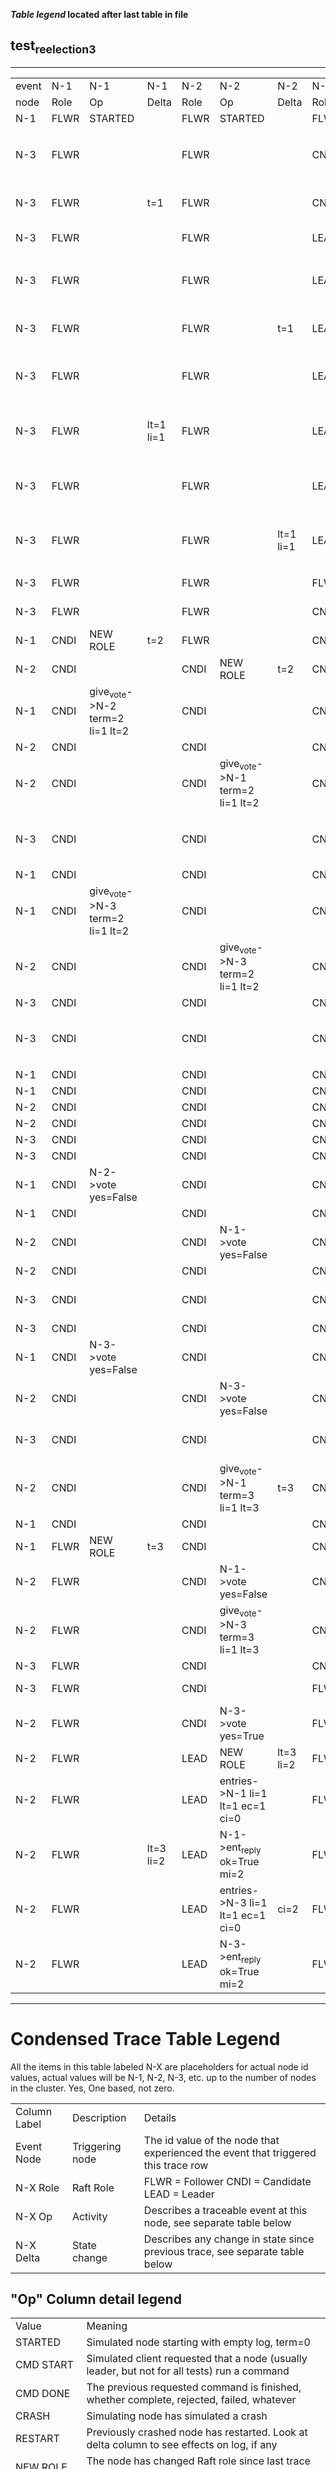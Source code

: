 
 *[[condensed Trace Table Legend][Table legend]] located after last table in file*

** test_reelection_3
-----------------------------------------------------------------------------------------------------------------------------------------------------------------------------
| event | N-1   | N-1                             | N-1       | N-2   | N-2                              | N-2       | N-3   | N-3                              | N-3       |
| node  | Role  | Op                              | Delta     | Role  | Op                               | Delta     | Role  | Op                               | Delta     |
|  N-1  | FLWR  | STARTED                         |           | FLWR  | STARTED                          |           | FLWR  | STARTED                          |           |
|  N-3  | FLWR  |                                 |           | FLWR  |                                  |           | CNDI  | give_vote->N-1 term=1 li=0 lt=1  | t=1       |
|  N-3  | FLWR  |                                 | t=1       | FLWR  |                                  |           | CNDI  | N-1->vote  yes=True              |           |
|  N-3  | FLWR  |                                 |           | FLWR  |                                  |           | LEAD  | NEW ROLE                         | lt=1 li=1 |
|  N-3  | FLWR  |                                 |           | FLWR  |                                  |           | LEAD  | give_vote->N-2 term=1 li=0 lt=1  |           |
|  N-3  | FLWR  |                                 |           | FLWR  |                                  | t=1       | LEAD  | N-2->vote  yes=True              |           |
|  N-3  | FLWR  |                                 |           | FLWR  |                                  |           | LEAD  | entries->N-1 li=0 lt=0 ec=1 ci=0 |           |
|  N-3  | FLWR  |                                 | lt=1 li=1 | FLWR  |                                  |           | LEAD  | N-1->ent_reply  ok=True mi=1     |           |
|  N-3  | FLWR  |                                 |           | FLWR  |                                  |           | LEAD  | entries->N-2 li=0 lt=0 ec=1 ci=0 | ci=1      |
|  N-3  | FLWR  |                                 |           | FLWR  |                                  | lt=1 li=1 | LEAD  | N-2->ent_reply  ok=True mi=1     |           |
|  N-3  | FLWR  |                                 |           | FLWR  |                                  |           | FLWR  | NEW ROLE                         |           |
|  N-3  | FLWR  |                                 |           | FLWR  |                                  |           | CNDI  | NEW ROLE                         | t=2       |
|  N-1  | CNDI  | NEW ROLE                        | t=2       | FLWR  |                                  |           | CNDI  |                                  |           |
|  N-2  | CNDI  |                                 |           | CNDI  | NEW ROLE                         | t=2       | CNDI  |                                  |           |
|  N-1  | CNDI  | give_vote->N-2 term=2 li=1 lt=2 |           | CNDI  |                                  |           | CNDI  |                                  |           |
|  N-2  | CNDI  |                                 |           | CNDI  |                                  |           | CNDI  |                                  |           |
|  N-2  | CNDI  |                                 |           | CNDI  | give_vote->N-1 term=2 li=1 lt=2  |           | CNDI  |                                  |           |
|  N-3  | CNDI  |                                 |           | CNDI  |                                  |           | CNDI  | give_vote->N-1 term=2 li=1 lt=2  |           |
|  N-1  | CNDI  |                                 |           | CNDI  |                                  |           | CNDI  |                                  |           |
|  N-1  | CNDI  | give_vote->N-3 term=2 li=1 lt=2 |           | CNDI  |                                  |           | CNDI  |                                  |           |
|  N-2  | CNDI  |                                 |           | CNDI  | give_vote->N-3 term=2 li=1 lt=2  |           | CNDI  |                                  |           |
|  N-3  | CNDI  |                                 |           | CNDI  |                                  |           | CNDI  |                                  |           |
|  N-3  | CNDI  |                                 |           | CNDI  |                                  |           | CNDI  | give_vote->N-2 term=2 li=1 lt=2  |           |
|  N-1  | CNDI  |                                 |           | CNDI  |                                  |           | CNDI  |                                  |           |
|  N-1  | CNDI  |                                 |           | CNDI  |                                  |           | CNDI  |                                  |           |
|  N-2  | CNDI  |                                 |           | CNDI  |                                  |           | CNDI  |                                  |           |
|  N-2  | CNDI  |                                 |           | CNDI  |                                  |           | CNDI  |                                  |           |
|  N-3  | CNDI  |                                 |           | CNDI  |                                  |           | CNDI  |                                  |           |
|  N-3  | CNDI  |                                 |           | CNDI  |                                  |           | CNDI  |                                  |           |
|  N-1  | CNDI  | N-2->vote  yes=False            |           | CNDI  |                                  |           | CNDI  |                                  |           |
|  N-1  | CNDI  |                                 |           | CNDI  |                                  |           | CNDI  |                                  |           |
|  N-2  | CNDI  |                                 |           | CNDI  | N-1->vote  yes=False             |           | CNDI  |                                  |           |
|  N-2  | CNDI  |                                 |           | CNDI  |                                  |           | CNDI  |                                  |           |
|  N-3  | CNDI  |                                 |           | CNDI  |                                  |           | CNDI  | N-1->vote  yes=False             |           |
|  N-3  | CNDI  |                                 |           | CNDI  |                                  |           | CNDI  |                                  |           |
|  N-1  | CNDI  | N-3->vote  yes=False            |           | CNDI  |                                  |           | CNDI  |                                  |           |
|  N-2  | CNDI  |                                 |           | CNDI  | N-3->vote  yes=False             |           | CNDI  |                                  |           |
|  N-3  | CNDI  |                                 |           | CNDI  |                                  |           | CNDI  | N-2->vote  yes=False             |           |
|  N-2  | CNDI  |                                 |           | CNDI  | give_vote->N-1 term=3 li=1 lt=3  | t=3       | CNDI  |                                  |           |
|  N-1  | CNDI  |                                 |           | CNDI  |                                  |           | CNDI  |                                  |           |
|  N-1  | FLWR  | NEW ROLE                        | t=3       | CNDI  |                                  |           | CNDI  |                                  |           |
|  N-2  | FLWR  |                                 |           | CNDI  | N-1->vote  yes=False             |           | CNDI  |                                  |           |
|  N-2  | FLWR  |                                 |           | CNDI  | give_vote->N-3 term=3 li=1 lt=3  |           | CNDI  |                                  |           |
|  N-3  | FLWR  |                                 |           | CNDI  |                                  |           | CNDI  |                                  |           |
|  N-3  | FLWR  |                                 |           | CNDI  |                                  |           | FLWR  | NEW ROLE                         | t=3       |
|  N-2  | FLWR  |                                 |           | CNDI  | N-3->vote  yes=True              |           | FLWR  |                                  |           |
|  N-2  | FLWR  |                                 |           | LEAD  | NEW ROLE                         | lt=3 li=2 | FLWR  |                                  |           |
|  N-2  | FLWR  |                                 |           | LEAD  | entries->N-1 li=1 lt=1 ec=1 ci=0 |           | FLWR  |                                  |           |
|  N-2  | FLWR  |                                 | lt=3 li=2 | LEAD  | N-1->ent_reply  ok=True mi=2     |           | FLWR  |                                  |           |
|  N-2  | FLWR  |                                 |           | LEAD  | entries->N-3 li=1 lt=1 ec=1 ci=0 | ci=2      | FLWR  |                                  |           |
|  N-2  | FLWR  |                                 |           | LEAD  | N-3->ent_reply  ok=True mi=2     |           | FLWR  |                                  | lt=3 li=2 |
-----------------------------------------------------------------------------------------------------------------------------------------------------------------------------



* Condensed Trace Table Legend
All the items in this table labeled N-X are placeholders for actual node id values,
actual values will be N-1, N-2, N-3, etc. up to the number of nodes in the cluster. Yes, One based, not zero.

| Column Label | Description     | Details                                                                                        |
| Event Node   | Triggering node | The id value of the node that experienced the event that triggered this trace row              |
| N-X Role     | Raft Role       | FLWR = Follower CNDI = Candidate LEAD = Leader                                                 |
| N-X Op       | Activity        | Describes a traceable event at this node, see separate table below                             |
| N-X Delta    | State change    | Describes any change in state since previous trace, see separate table below                   |


** "Op" Column detail legend
| Value          | Meaning                                                                                      |
| STARTED        | Simulated node starting with empty log, term=0                                               |
| CMD START      | Simulated client requested that a node (usually leader, but not for all tests) run a command |
| CMD DONE       | The previous requested command is finished, whether complete, rejected, failed, whatever     |
| CRASH          | Simulating node has simulated a crash                                                        |
| RESTART        | Previously crashed node has restarted. Look at delta column to see effects on log, if any    |
| NEW ROLE       | The node has changed Raft role since last trace line                                         |
| NETSPLIT       | The node has been partitioned away from the majority network                                 |
| NETJOIN        | The node has rejoined the majority network                                                   |
| endtries->N-X  | Node has sent append_entries message to N-X, next line in this table explains details        |
| (continued)    | li=1 means prevLogIndex=1, lt=1 means prevLogTerm=1, ci means sender's commitInde            |
| (continued)    | ec=2 means that the entries list in the is 2 items long. ec=0 is a heartbeat                 |
| N-X->ent_reply | Node has received the response to an append_entries message, details in continued lines      |
| (continued)    | ok=(True or False) means that entries were saved or not, mi=3 says log max index = 3         |
| give_vote->N-X | Node has sent request_vote to N-X, term=1 means current term is 1 (continued next line)      |
| (continued)    | li=0 means prevLogIndex = 0, lt=0 means prevLogTerm = 0                                      |
| N-X->vote      | Node has received request_vote response from N-X, yes=(True or False) indicates vote value   |


** "Delta" Column detail legend
Any item in this column indicates that the value of that item has changed since the last trace line

| Item | Meaning                                                                                                                         |
| t=X  | Term has changed to X                                                                                                           |
| lt=X | prevLogTerm has changed to X, indicating a log record has been stored                                                           |
| li=X | prevLogIndex has changed to X, indicating a log record has been stored                                                          |
| ci=X | Indicates commitIndex has changed to X, meaning log record has been committed, and possibly applied depending on type of record |
| n=X  | Indicates a change in networks status, X=1 means re-joined majority network, X=2 means partitioned to minority network          |




